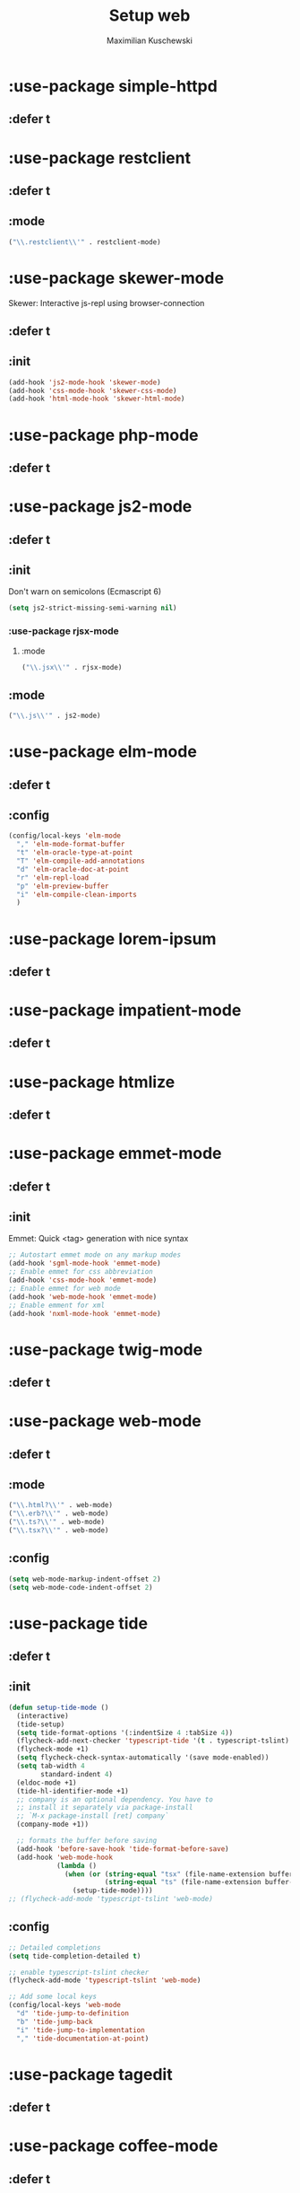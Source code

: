 #+TITLE: Setup web
#+DESCRIPTION: Setup web-development specific things
#+AUTHOR: Maximilian Kuschewski
#+PROPERTY: my-file-type emacs-config-package

* :use-package simple-httpd
** :defer t
* :use-package restclient
** :defer t
** :mode
#+begin_src emacs-lisp
("\\.restclient\\'" . restclient-mode)
#+end_src
* :use-package skewer-mode
Skewer: Interactive js-repl using browser-connection
** :defer t
** :init
#+begin_src emacs-lisp
(add-hook 'js2-mode-hook 'skewer-mode)
(add-hook 'css-mode-hook 'skewer-css-mode)
(add-hook 'html-mode-hook 'skewer-html-mode)
#+end_src

* :use-package php-mode
** :defer t
* :use-package js2-mode
** :defer t
** :init
Don't warn on semicolons (Ecmascript 6)
#+begin_src emacs-lisp
(setq js2-strict-missing-semi-warning nil)
#+end_src
*** :use-package rjsx-mode
**** :mode
#+begin_src emacs-lisp
("\\.jsx\\'" . rjsx-mode)
#+end_src
** :mode
#+begin_src emacs-lisp
("\\.js\\'" . js2-mode)
#+end_src
* :use-package elm-mode
** :defer t
** :config
#+begin_src emacs-lisp
(config/local-keys 'elm-mode
  "," 'elm-mode-format-buffer
  "t" 'elm-oracle-type-at-point
  "T" 'elm-compile-add-annotations
  "d" 'elm-oracle-doc-at-point
  "r" 'elm-repl-load
  "p" 'elm-preview-buffer
  "i" 'elm-compile-clean-imports
  )
#+end_src

* :use-package lorem-ipsum
** :defer t
* :use-package impatient-mode
** :defer t
* :use-package htmlize
** :defer t
* :use-package emmet-mode
** :defer t
** :init
Emmet: Quick <tag> generation with nice syntax
#+begin_src emacs-lisp
;; Autostart emmet mode on any markup modes
(add-hook 'sgml-mode-hook 'emmet-mode)
;; Enable emmet for css abbreviation
(add-hook 'css-mode-hook 'emmet-mode)
;; Enable emmet for web mode
(add-hook 'web-mode-hook 'emmet-mode)
;; Enable emment for xml
(add-hook 'nxml-mode-hook 'emmet-mode)
#+end_src

* :use-package twig-mode
** :defer t
* :use-package web-mode
** :defer t
** :mode
#+begin_src emacs-lisp
("\\.html?\\'" . web-mode)
("\\.erb?\\'" . web-mode)
("\\.ts?\\'" . web-mode)
("\\.tsx?\\'" . web-mode)
#+end_src
** :config
#+begin_src emacs-lisp
(setq web-mode-markup-indent-offset 2)
(setq web-mode-code-indent-offset 2)
#+end_src
* :use-package tide
** :defer t
** :init
#+begin_src emacs-lisp
(defun setup-tide-mode ()
  (interactive)
  (tide-setup)
  (setq tide-format-options '(:indentSize 4 :tabSize 4))
  (flycheck-add-next-checker 'typescript-tide '(t . typescript-tslint) 'append)
  (flycheck-mode +1)
  (setq flycheck-check-syntax-automatically '(save mode-enabled))
  (setq tab-width 4
        standard-indent 4)
  (eldoc-mode +1)
  (tide-hl-identifier-mode +1)
  ;; company is an optional dependency. You have to
  ;; install it separately via package-install
  ;; `M-x package-install [ret] company`
  (company-mode +1))

  ;; formats the buffer before saving
  (add-hook 'before-save-hook 'tide-format-before-save)
  (add-hook 'web-mode-hook
            (lambda ()
              (when (or (string-equal "tsx" (file-name-extension buffer-file-name))
                        (string-equal "ts" (file-name-extension buffer-file-name)))
                (setup-tide-mode))))
;; (flycheck-add-mode 'typescript-tslint 'web-mode)
#+end_src
** :config
#+begin_src emacs-lisp
  ;; Detailed completions
  (setq tide-completion-detailed t)

  ;; enable typescript-tslint checker
  (flycheck-add-mode 'typescript-tslint 'web-mode)

  ;; Add some local keys
  (config/local-keys 'web-mode
    "d" 'tide-jump-to-definition
    "b" 'tide-jump-back
    "i" 'tide-jump-to-implementation
    "," 'tide-documentation-at-point)
#+end_src
* :use-package tagedit
** :defer t
* :use-package coffee-mode
** :defer t
* :use-package scss-mode
** :defer t
* :use-package less-css-mode
** :defer t
* :use-package yaml-mode
** :defer t
** :mode "\\.yml\\'"
* :use-package reason-mode
** :defer t
* :use-package swagger-to-org
* Provide it
#+begin_src emacs-lisp
(provide 'setup-web)
#+end_src
